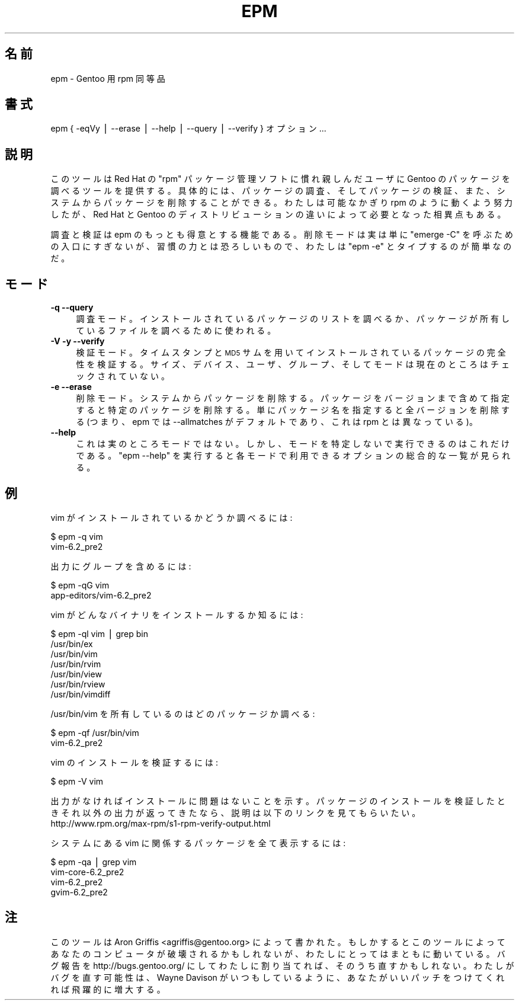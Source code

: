 .\"
.\" Japanese Version Copyright (c) 2004 Mamoru KOMACHI
.\"     all rights reserved.
.\" Translated on 12 Jan 2004 by Mamoru KOMACHI <usata@gentoo.org>
.\"
.\" Automatically generated by Pod::Man v1.37, Pod::Parser v1.13
.\"
.\" Standard preamble:
.\" ========================================================================
.de Sh \" Subsection heading
.br
.if t .Sp
.ne 5
.PP
\fB\\$1\fR
.PP
..
.de Sp \" Vertical space (when we can't use .PP)
.if t .sp .5v
.if n .sp
..
.de Vb \" Begin verbatim text
.ft CW
.nf
.ne \\$1
..
.de Ve \" End verbatim text
.ft R
.fi
..
.\" Set up some character translations and predefined strings.  \*(-- will
.\" give an unbreakable dash, \*(PI will give pi, \*(L" will give a left
.\" double quote, and \*(R" will give a right double quote.  | will give a
.\" real vertical bar.  \*(C+ will give a nicer C++.  Capital omega is used to
.\" do unbreakable dashes and therefore won't be available.  \*(C` and \*(C'
.\" expand to `' in nroff, nothing in troff, for use with C<>.
.tr \(*W-|\(bv\*(Tr
.ds C+ C\v'-.1v'\h'-1p'\s-2+\h'-1p'+\s0\v'.1v'\h'-1p'
.ie n \{\
.    ds -- \(*W-
.    ds PI pi
.    if (\n(.H=4u)&(1m=24u) .ds -- \(*W\h'-12u'\(*W\h'-12u'-\" diablo 10 pitch
.    if (\n(.H=4u)&(1m=20u) .ds -- \(*W\h'-12u'\(*W\h'-8u'-\"  diablo 12 pitch
.    ds L" ""
.    ds R" ""
.    ds C` ""
.    ds C' ""
'br\}
.el\{\
.    ds -- \|\(em\|
.    ds PI \(*p
.    ds L" ``
.    ds R" ''
'br\}
.\"
.\" If the F register is turned on, we'll generate index entries on stderr for
.\" titles (.TH), headers (.SH), subsections (.Sh), items (.Ip), and index
.\" entries marked with X<> in POD.  Of course, you'll have to process the
.\" output yourself in some meaningful fashion.
.if \nF \{\
.    de IX
.    tm Index:\\$1\t\\n%\t"\\$2"
..
.    nr % 0
.    rr F
.\}
.\"
.\" For nroff, turn off justification.  Always turn off hyphenation; it makes
.\" way too many mistakes in technical documents.
.hy 0
.if n .na
.\"
.\" Accent mark definitions (@(#)ms.acc 1.5 88/02/08 SMI; from UCB 4.2).
.\" Fear.  Run.  Save yourself.  No user-serviceable parts.
.    \" fudge factors for nroff and troff
.if n \{\
.    ds #H 0
.    ds #V .8m
.    ds #F .3m
.    ds #[ \f1
.    ds #] \fP
.\}
.if t \{\
.    ds #H ((1u-(\\\\n(.fu%2u))*.13m)
.    ds #V .6m
.    ds #F 0
.    ds #[ \&
.    ds #] \&
.\}
.    \" simple accents for nroff and troff
.if n \{\
.    ds ' \&
.    ds ` \&
.    ds ^ \&
.    ds , \&
.    ds ~ ~
.    ds /
.\}
.if t \{\
.    ds ' \\k:\h'-(\\n(.wu*8/10-\*(#H)'\'\h"|\\n:u"
.    ds ` \\k:\h'-(\\n(.wu*8/10-\*(#H)'\`\h'|\\n:u'
.    ds ^ \\k:\h'-(\\n(.wu*10/11-\*(#H)'^\h'|\\n:u'
.    ds , \\k:\h'-(\\n(.wu*8/10)',\h'|\\n:u'
.    ds ~ \\k:\h'-(\\n(.wu-\*(#H-.1m)'~\h'|\\n:u'
.    ds / \\k:\h'-(\\n(.wu*8/10-\*(#H)'\z\(sl\h'|\\n:u'
.\}
.    \" troff and (daisy-wheel) nroff accents
.ds : \\k:\h'-(\\n(.wu*8/10-\*(#H+.1m+\*(#F)'\v'-\*(#V'\z.\h'.2m+\*(#F'.\h'|\\n:u'\v'\*(#V'
.ds 8 \h'\*(#H'\(*b\h'-\*(#H'
.ds o \\k:\h'-(\\n(.wu+\w'\(de'u-\*(#H)/2u'\v'-.3n'\*(#[\z\(de\v'.3n'\h'|\\n:u'\*(#]
.ds d- \h'\*(#H'\(pd\h'-\w'~'u'\v'-.25m'\f2\(hy\fP\v'.25m'\h'-\*(#H'
.ds D- D\\k:\h'-\w'D'u'\v'-.11m'\z\(hy\v'.11m'\h'|\\n:u'
.ds th \*(#[\v'.3m'\s+1I\s-1\v'-.3m'\h'-(\w'I'u*2/3)'\s-1o\s+1\*(#]
.ds Th \*(#[\s+2I\s-2\h'-\w'I'u*3/5'\v'-.3m'o\v'.3m'\*(#]
.ds ae a\h'-(\w'a'u*4/10)'e
.ds Ae A\h'-(\w'A'u*4/10)'E
.    \" corrections for vroff
.if v .ds ~ \\k:\h'-(\\n(.wu*9/10-\*(#H)'\s-2\u~\d\s+2\h'|\\n:u'
.if v .ds ^ \\k:\h'-(\\n(.wu*10/11-\*(#H)'\v'-.4m'^\v'.4m'\h'|\\n:u'
.    \" for low resolution devices (crt and lpr)
.if \n(.H>23 .if \n(.V>19 \
\{\
.    ds : e
.    ds 8 ss
.    ds o a
.    ds d- d\h'-1'\(ga
.    ds D- D\h'-1'\(hy
.    ds th \o'bp'
.    ds Th \o'LP'
.    ds ae ae
.    ds Ae AE
.\}
.rm #[ #] #H #V #F C
.\" ========================================================================
.\"
.IX Title "EPM 1"
.TH EPM 1 "2004-01-12" "perl v5.8.2" "User Contributed Perl Documentation"
.SH "名前"
.IX Header "名前"
epm \- Gentoo 用 rpm 同等品
.SH "書式"
.IX Header "書式"
epm { \-eqVy | \-\-erase | \-\-help | \-\-query | \-\-verify } オプション...
.SH "説明"
.IX Header "説明"
このツールは Red Hat の \*(L"rpm\*(R" パッケージ管理ソフトに慣れ親しんだユーザに
Gentoo のパッケージを調べるツールを提供する。具体的には、パッケージの調査、
そしてパッケージの検証、また、システムからパッケージを削除することができる。
わたしは可能なかぎり rpm のように動くよう努力したが、Red Hat と Gentoo
のディストリビューションの違いによって必要となった相異点もある。
.PP
調査と検証は epm のもっとも得意とする機能である。削除モードは実は単に
\&\*(L"emerge \-C\*(R" を呼ぶための入口にすぎないが、習慣の力とは恐ろしいもので、
わたしは \*(L"epm \-e\*(R" とタイプするのが簡単なのだ。
.SH "モード"
.IX Header "モード"
.IP "\fB\-q \-\-query\fR" 4
.IX Item "-q --query"
調査モード。インストールされているパッケージのリストを調べるか、
パッケージが所有しているファイルを調べるために使われる。
.IP "\fB\-V \-y \-\-verify\fR" 4
.IX Item "-V -y --verify"
検証モード。タイムスタンプと \s-1MD5\s0 サムを用いてインストールされている
パッケージの完全性を検証する。サイズ、デバイス、ユーザ、グループ、
そしてモードは現在のところはチェックされていない。
.IP "\fB\-e \-\-erase\fR" 4
.IX Item "-e --erase"
削除モード。システムからパッケージを削除する。パッケージをバージョン
まで含めて指定すると特定のパッケージを削除する。単にパッケージ名を
指定すると全バージョンを削除する (つまり、epm では \-\-allmatches 
がデフォルトであり、これは rpm とは異なっている)。
.IP "\fB\-\-help\fR" 4
.IX Item "--help"
これは実のところモードではない。しかし、モードを特定しないで実行できるのは
これだけである。\*(L"epm \-\-help\*(R" を実行すると各モードで利用できるオプションの
総合的な一覧が見られる。
.SH "例"
.IX Header "例"
vim がインストールされているかどうか調べるには:
.Sp
.Vb 2
\&  $ epm -q vim
\&  vim-6.2_pre2
.Ve
.Sp
出力にグループを含めるには:
.Sp
.Vb 2
\&  $ epm -qG vim
\&  app-editors/vim-6.2_pre2
.Ve
.Sp
vim がどんなバイナリをインストールするか知るには:
.Sp
.Vb 7
\&  $ epm -ql vim | grep bin
\&  /usr/bin/ex
\&  /usr/bin/vim
\&  /usr/bin/rvim
\&  /usr/bin/view
\&  /usr/bin/rview
\&  /usr/bin/vimdiff
.Ve
.Sp
/usr/bin/vim を所有しているのはどのパッケージか調べる:
.Sp
.Vb 2
\&  $ epm -qf /usr/bin/vim
\&  vim-6.2_pre2
.Ve
.Sp
vim のインストールを検証するには:
.Sp
.Vb 1
\&  $ epm -V vim
.Ve
.Sp
出力がなければインストールに問題はないことを示す。
パッケージのインストールを検証したときそれ以外の出力が返ってきたなら、
説明は以下のリンクを見てもらいたい。
http://www.rpm.org/max\-rpm/s1\-rpm\-verify\-output.html
.Sp
システムにある vim に関係するパッケージを全て表示するには:
.Sp
.Vb 4
\&  $ epm -qa | grep vim
\&  vim-core-6.2_pre2
\&  vim-6.2_pre2
\&  gvim-6.2_pre2
.Ve
.SH "注"
.IX Header "注"
このツールは Aron Griffis <agriffis@gentoo.org> によって書かれた。
もしかするとこのツールによってあなたのコンピュータが破壊されるかもしれないが、 
わたしにとってはまともに動いている。バグ報告を http://bugs.gentoo.org/
にしてわたしに割り当てれば、そのうち直すかもしれない。
わたしがバグを直す可能性は、Wayne Davison がいつもしているように、
あなたがいいパッチをつけてくれれば飛躍的に増大する。
